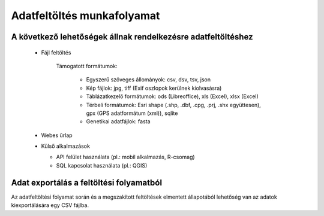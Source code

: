Adatfeltöltés munkafolyamat
***************************

A következő lehetőségek állnak rendelkezésre adatfeltöltéshez
=============================================================

  * Fájl feltöltés
    
      Támogatott formátumok: 
        
        - Egyszerű szöveges állományok: csv, dsv, tsv, json
        
        - Kép fájlok: jpg, tiff (Exif oszlopok kerülnek kiolvasásra)
        
        - Táblázatkezelő formátumok: ods (Libreoffice), xls (Excel), xlsx (Excel)
        
        - Térbeli formátumok: Esri shape (.shp, .dbf, .cpg, .prj, .shx együttesen), gpx (GPS adatformátum (xml)), sqlite
        
        - Genetikai adatfájlok: fasta
        
        

  * Webes űrlap

  * Külső alkalmazások
    
    * API felület használata (pl.: mobil alkalmazás, R-csomag)
    
    * SQL kapcsolat használata (pl.: QGIS)


Adat exportálás a feltöltési folyamatból
========================================

Az adatfeltöltési folyamat során és a megszakított feltöltések elmentett állapotából lehetőség van az adatok kiexportálására egy CSV fájlba.
